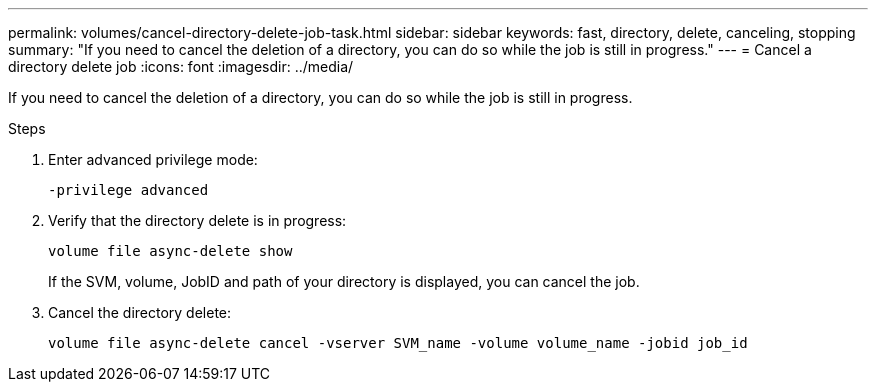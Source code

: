 ---
permalink: volumes/cancel-directory-delete-job-task.html
sidebar: sidebar
keywords: fast, directory, delete, canceling, stopping
summary: "If you need to cancel the deletion of a directory, you can do so while the job is still in progress."
---
= Cancel a directory delete job
:icons: font
:imagesdir: ../media/

[.lead]
If you need to cancel the deletion of a directory, you can do so while the job is still in progress.

.Steps

. Enter advanced privilege mode:
+
`-privilege advanced`
. Verify that the directory delete is in progress:
+
`volume file async-delete show`
+
If the SVM, volume, JobID and path of your directory is displayed, you can cancel the job.

. Cancel the directory delete:
+
`volume file async-delete cancel -vserver SVM_name -volume volume_name -jobid job_id`
